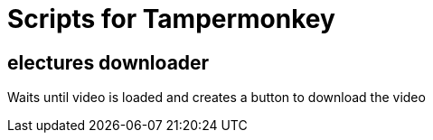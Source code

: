 = Scripts for Tampermonkey

== electures downloader
Waits until video is loaded and creates a button to download the video